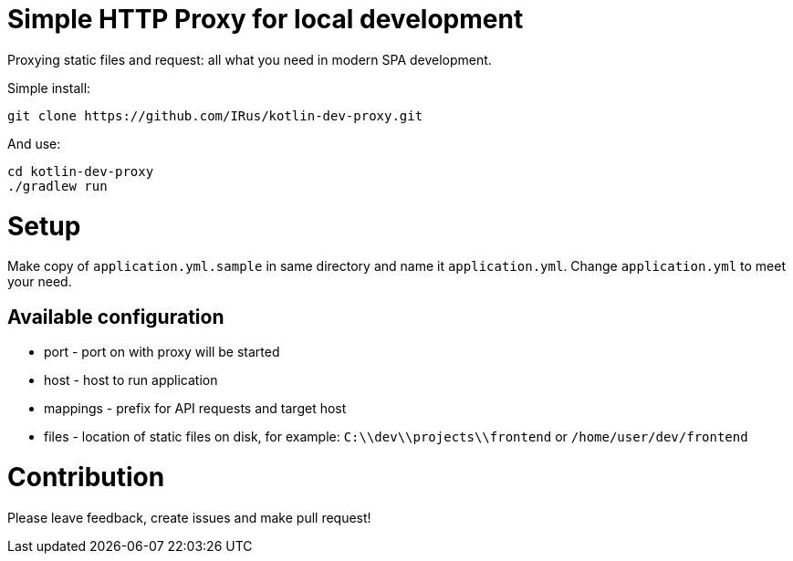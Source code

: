 = Simple HTTP Proxy for local development

Proxying static files and request: all what you need in modern SPA development.

Simple install:

[source,bash]
git clone https://github.com/IRus/kotlin-dev-proxy.git

And use:

[source,bash]
cd kotlin-dev-proxy
./gradlew run

= Setup

Make copy of `application.yml.sample` in same directory and name it `application.yml`. Change `application.yml` to meet your need.

== Available configuration

* port - port on with proxy will be started
* host - host to run application
* mappings - prefix for API requests and target host
* files - location of static files on disk, for example: `C:\\dev\\projects\\frontend` or `/home/user/dev/frontend`

= Contribution

Please leave feedback, create issues and make pull request!
